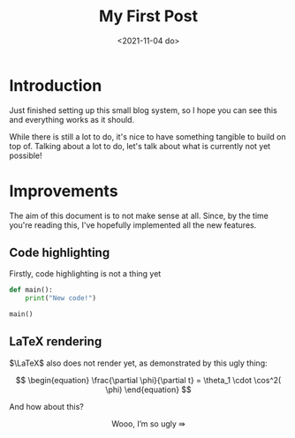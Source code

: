 #+TITLE: My First Post
#+DATE: <2021-11-04 do>
#+TAGS: @first @smthelse

* Introduction

Just finished setting up this small blog system, so I hope you can see this and everything works as it should.

While there is still a lot to do, it's nice to have something tangible to build on top of.
Talking about a lot to do, let's talk about what is currently not yet possible!

* Improvements

The aim of this document is to not make sense at all. Since, by the time you're reading this, I've hopefully implemented all the new features.

** Code highlighting

Firstly, code highlighting is not a thing yet

#+begin_src python :export both :results output
def main():
    print("New code!")

main()
#+end_src

#+RESULTS:
: New code!

** LaTeX rendering

$\LaTeX$ also does not render yet, as demonstrated by this ugly thing:

$$ \begin{equation}
\frac{\partial \phi}{\partial t} = \theta_1 \cdot \cos^2( \phi)
\end{equation} $$

And how about this?

$$ \text{Wooo, I'm so ugly } \Rrightarrow $$
